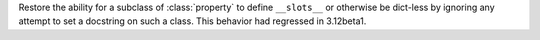 Restore the ability for a subclass of :class:`property` to define
``__slots__`` or otherwise be dict-less by ignoring any attempt to set a
docstring on such a class. This behavior had regressed in 3.12beta1.
